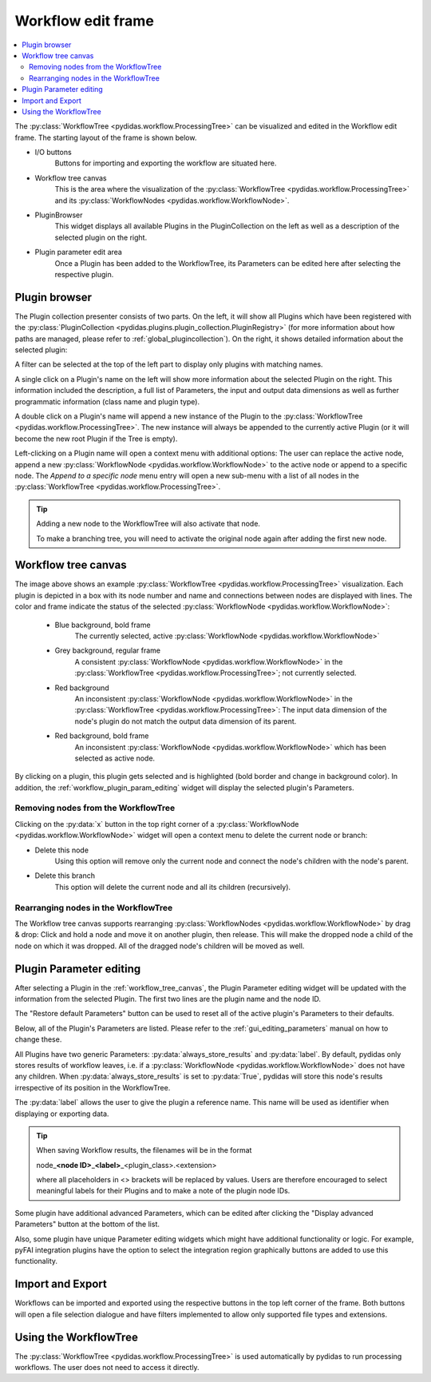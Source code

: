 ..
    This file is licensed under the
    Creative Commons Attribution 4.0 International Public License (CC-BY-4.0)
    Copyright 2023 - 2025, Helmholtz-Zentrum Hereon
    SPDX-License-Identifier: CC-BY-4.0

.. _workflow_edit_frame:

Workflow edit frame
===================

.. contents::
    :depth: 2
    :local:
    :backlinks: none

The :py:class:`WorkflowTree <pydidas.workflow.ProcessingTree>` can
be visualized and edited in the Workflow edit frame. The starting layout of the
frame is shown below.

.. image:: images/edit/overview.png
    :width: 600px
    :align: center

- I/O buttons
    Buttons for importing and exporting the workflow are situated here.
- Workflow tree canvas
    This is the area where the visualization of the
    :py:class:`WorkflowTree <pydidas.workflow.ProcessingTree>`
    and its :py:class:`WorkflowNodes <pydidas.workflow.WorkflowNode>`.
- PluginBrowser
    This widget displays all available Plugins in the PluginCollection on the
    left as well as a description of the selected plugin on the right.
- Plugin parameter edit area
    Once a Plugin has been added to the WorkflowTree, its Parameters can be
    edited here after selecting the respective plugin.


.. _workflow_plugin_presenter:

Plugin browser
--------------

The Plugin collection presenter consists of two parts. On the left, it will show
all Plugins which have been registered with the :py:class:`PluginCollection
<pydidas.plugins.plugin_collection.PluginRegistry>` (for more information
about how paths are managed, please refer to :ref:`global_plugincollection`).
On the right, it shows detailed information about the selected plugin:

.. image:: images/edit/browser.png
    :width: 500px
    :align: center

A filter can be selected at the top of the left part to display only plugins
with matching names.

A single click on a Plugin's name on the left will show more information about
the selected Plugin on the right. This information included the description, a
full list of Parameters, the input and output data dimensions as well as further
programmatic information (class name and plugin type).

A double click on a Plugin's name will append a new instance of the Plugin to
the :py:class:`WorkflowTree <pydidas.workflow.ProcessingTree>`.
The new instance will always be appended to the currently active Plugin (or it
will become the new root Plugin if the Tree is empty).

.. image:: images/edit/node_menu.png
    :align: left

Left-clicking on a Plugin name will open a context menu with additional options:
The user can replace the active node, append a new :py:class:`WorkflowNode
<pydidas.workflow.WorkflowNode>` to the active node or append to a specific
node. The *Append to a specific node* menu entry will open a new sub-menu with
a list of all nodes in the :py:class:`WorkflowTree
<pydidas.workflow.ProcessingTree>`.

.. tip::
    Adding a new node to the WorkflowTree will also activate that node.

    To make a branching tree, you will need to activate the original node
    again after adding the first new node.

.. _workflow_tree_canvas:

Workflow tree canvas
--------------------

.. image:: images/edit/canvas.png
    :width: 500px
    :align: center

The image above shows an example :py:class:`WorkflowTree
<pydidas.workflow.ProcessingTree>` visualization. Each plugin is
depicted in a box with its node number and name and connections between nodes
are displayed with lines. The color and frame indicate the status of the
selected :py:class:`WorkflowNode <pydidas.workflow.WorkflowNode>`:

    - Blue background, bold frame
        The currently selected, active :py:class:`WorkflowNode
        <pydidas.workflow.WorkflowNode>`
    - Grey background, regular frame
        A consistent :py:class:`WorkflowNode
        <pydidas.workflow.WorkflowNode>` in the :py:class:`WorkflowTree
        <pydidas.workflow.ProcessingTree>`; not currently selected.
    - Red background
        An inconsistent :py:class:`WorkflowNode
        <pydidas.workflow.WorkflowNode>` in the :py:class:`WorkflowTree
        <pydidas.workflow.ProcessingTree>`: The input data
        dimension of the node's plugin do not match the output data dimension of
        its parent.
    - Red background, bold frame
        An inconsistent :py:class:`WorkflowNode
        <pydidas.workflow.WorkflowNode>` which has been selected as active
        node.

.. note:
    Note that children of an inconsistent plugin will also be regarded of
    inconsistent, irrespective of the actual consistency.

By clicking on a plugin, this plugin gets selected and is highlighted
(bold border and change in background color). In addition, the
:ref:`workflow_plugin_param_editing` widget will display the selected plugin's
Parameters.

Removing nodes from the WorkflowTree
^^^^^^^^^^^^^^^^^^^^^^^^^^^^^^^^^^^^

.. image:: images/edit/node_x_button.png
    :align: left

Clicking on the :py:data:`x` button in the top right corner of a
:py:class:`WorkflowNode <pydidas.workflow.WorkflowNode>` widget will open a
context menu to delete the current node or branch:

- Delete this node
    Using this option will remove only the current node and connect the node's
    children with the node's parent.
- Delete this branch
    This option will delete the current node and all its children (recursively).

Rearranging nodes in the WorkflowTree
^^^^^^^^^^^^^^^^^^^^^^^^^^^^^^^^^^^^^

The Workflow tree canvas supports rearranging :py:class:`WorkflowNodes
<pydidas.workflow.WorkflowNode>` by drag & drop: Click and hold a node and move
it on another plugin, then release. This will make the dropped node a child of
the node on which it was dropped. All of the dragged node's children will be
moved as well.


.. _workflow_plugin_param_editing:

Plugin Parameter editing
------------------------

.. image:: images/edit/node_param_edit.png
    :align: left

After selecting a Plugin in the :ref:`workflow_tree_canvas`, the Plugin
Parameter editing widget will be updated with the information from the selected
Plugin. The first two lines are the plugin name and the node ID.

The "Restore default Parameters" button can be used to reset all of the active
plugin's Parameters to their defaults.

Below, all of the Plugin's Parameters are listed. Please refer to the
:ref:`gui_editing_parameters` manual on how to change these.

All Plugins have two generic Parameters: :py:data:`always_store_results` and
:py:data:`label`. By default, pydidas only stores results of workflow leaves,
i.e. if a :py:class:`WorkflowNode <pydidas.workflow.WorkflowNode>` does not
have any children. When :py:data:`always_store_results` is set to
:py:data:`True`, pydidas will store this node's results irrespective of its
position in the WorkflowTree.

The :py:data:`label` allows the user to give the plugin a reference name. This
name will be used as identifier when displaying or exporting data.

.. tip::

    When saving Workflow results, the filenames will be in the format

    node\ _\ **<node ID>**\ _\ **<label>**\ _\ <plugin_class>.<extension>

    where all placeholders in <> brackets will be replaced by values. Users are
    therefore encouraged to select meaningful labels for their Plugins and to
    make a note of the plugin node IDs.

Some plugin have additional advanced Parameters, which can be edited after
clicking the "Display advanced Parameters" button at the bottom of the list.

Also, some plugin have unique Parameter editing widgets which might have
additional functionality or logic. For example, pyFAI integration plugins have
the option to select the integration region graphically buttons are added to
use this functionality.


Import and Export
-----------------

.. image:: images/edit/import_export.png
    :align: left

Workflows can be imported and exported using the respective buttons in the
top left corner of the frame. Both buttons will open a file selection
dialogue and have filters implemented to allow only supported file types and
extensions.

Using the WorkflowTree
----------------------

The :py:class:`WorkflowTree <pydidas.workflow.ProcessingTree>`
is used automatically by pydidas to run processing workflows. The user does not
need to access it directly.
